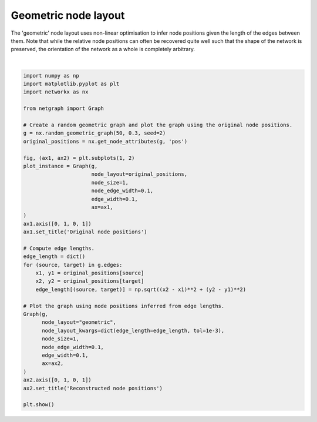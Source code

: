 
.. DO NOT EDIT.
.. THIS FILE WAS AUTOMATICALLY GENERATED BY SPHINX-GALLERY.
.. TO MAKE CHANGES, EDIT THE SOURCE PYTHON FILE:
.. "sphinx_gallery_output/plot_13_geometric_layout.py"
.. LINE NUMBERS ARE GIVEN BELOW.

.. only:: html

    .. note::
        :class: sphx-glr-download-link-note

        Click :ref:`here <sphx_glr_download_sphinx_gallery_output_plot_13_geometric_layout.py>`
        to download the full example code

.. rst-class:: sphx-glr-example-title

.. _sphx_glr_sphinx_gallery_output_plot_13_geometric_layout.py:


Geometric node layout
=====================

The 'geometric' node layout uses non-linear optimisation to infer node
positions given the length of the edges between them. Note that while
the relative node positions can often be recovered quite well such
that the shape of the network is preserved, the orientation of the
network as a whole is completely arbitrary.

.. GENERATED FROM PYTHON SOURCE LINES 13-55



.. image-sg:: /sphinx_gallery_output/images/sphx_glr_plot_13_geometric_layout_001.png
   :alt: Original node positions, Reconstructed node positions
   :srcset: /sphinx_gallery_output/images/sphx_glr_plot_13_geometric_layout_001.png
   :class: sphx-glr-single-img


.. rst-class:: sphx-glr-script-out

 Out:

 .. code-block:: none

    /home/paul/src/netgraph/examples/plot_13_geometric_layout.py:54: UserWarning: FigureCanvasAgg is non-interactive, and thus cannot be shown
      plt.show()






|

.. code-block:: default


    import numpy as np
    import matplotlib.pyplot as plt
    import networkx as nx

    from netgraph import Graph

    # Create a random geometric graph and plot the graph using the original node positions.
    g = nx.random_geometric_graph(50, 0.3, seed=2)
    original_positions = nx.get_node_attributes(g, 'pos')

    fig, (ax1, ax2) = plt.subplots(1, 2)
    plot_instance = Graph(g,
                          node_layout=original_positions,
                          node_size=1,
                          node_edge_width=0.1,
                          edge_width=0.1,
                          ax=ax1,
    )
    ax1.axis([0, 1, 0, 1])
    ax1.set_title('Original node positions')

    # Compute edge lengths.
    edge_length = dict()
    for (source, target) in g.edges:
        x1, y1 = original_positions[source]
        x2, y2 = original_positions[target]
        edge_length[(source, target)] = np.sqrt((x2 - x1)**2 + (y2 - y1)**2)

    # Plot the graph using node positions inferred from edge lengths.
    Graph(g,
          node_layout="geometric",
          node_layout_kwargs=dict(edge_length=edge_length, tol=1e-3),
          node_size=1,
          node_edge_width=0.1,
          edge_width=0.1,
          ax=ax2,
    )
    ax2.axis([0, 1, 0, 1])
    ax2.set_title('Reconstructed node positions')

    plt.show()


.. rst-class:: sphx-glr-timing

   **Total running time of the script:** ( 0 minutes  9.683 seconds)


.. _sphx_glr_download_sphinx_gallery_output_plot_13_geometric_layout.py:


.. only :: html

 .. container:: sphx-glr-footer
    :class: sphx-glr-footer-example



  .. container:: sphx-glr-download sphx-glr-download-python

     :download:`Download Python source code: plot_13_geometric_layout.py <plot_13_geometric_layout.py>`



  .. container:: sphx-glr-download sphx-glr-download-jupyter

     :download:`Download Jupyter notebook: plot_13_geometric_layout.ipynb <plot_13_geometric_layout.ipynb>`


.. only:: html

 .. rst-class:: sphx-glr-signature

    `Gallery generated by Sphinx-Gallery <https://sphinx-gallery.github.io>`_
